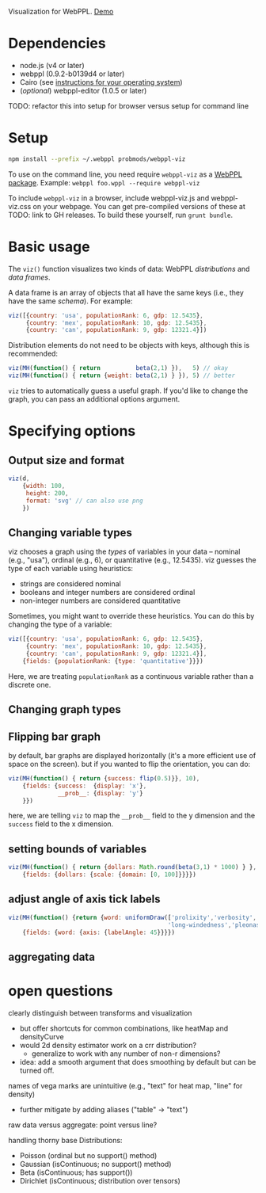 Visualization for WebPPL. [[http://probmods.github.io/webppl-viz/][Demo]]

* Dependencies

- node.js (v4 or later)
- webppl (0.9.2-b0139d4 or later)
- Cairo (see [[https://github.com/Automattic/node-canvas/#installation][instructions for your operating system]])
- (/optional/) webppl-editor (1.0.5 or later)

TODO: refactor this into setup for browser versus setup for command line

* Setup

#+BEGIN_SRC sh
npm install --prefix ~/.webppl probmods/webppl-viz
#+END_SRC

To use on the command line, you need require =webppl-viz= as a
[[http://docs.webppl.org/en/master/packages.html#webppl-packages][WebPPL
package]]. Example: =webppl foo.wppl --require webppl-viz=

To include =webppl-viz= in a browser, include webppl-viz.js and
webppl-viz.css on your webpage. You can get pre-compiled versions of
these at TODO: link to GH releases. To build these yourself, run
=grunt bundle=.

* Basic usage

The =viz()= function visualizes two kinds of data: WebPPL
/distributions/ and /data frames/.

A data frame is an array of objects that all have the same keys (i.e.,
they have the same /schema/). For example:

#+BEGIN_SRC js
viz([{country: 'usa', populationRank: 6, gdp: 12.5435},
     {country: 'mex', populationRank: 10, gdp: 12.5435},
     {country: 'can', populationRank: 9, gdp: 12321.4}])
#+END_SRC

Distribution elements do not need to be objects with keys, although this
is recommended:

#+BEGIN_SRC js
viz(MH(function() { return          beta(2,1) }),   5) // okay
viz(MH(function() { return {weight: beta(2,1) } }), 5) // better
#+END_SRC

=viz= tries to automatically guess a useful graph. If you'd like to
change the graph, you can pass an additional options argument.

* Specifying options

** Output size and format

#+BEGIN_SRC js
viz(d,
    {width: 100,
     height: 200,
     format: 'svg' // can also use png
    })
#+END_SRC

** Changing variable types

viz chooses a graph using the /types/ of variables in your data --
nominal (e.g., "usa"), ordinal (e.g., 6), or quantitative (e.g.,
12.5435). viz guesses the type of each variable using heuristics:

- strings are considered nominal
- booleans and integer numbers are considered ordinal
- non-integer numbers are considered quantitative

Sometimes, you might want to override these heuristics. You can do this
by changing the type of a variable:

#+BEGIN_SRC js
viz([{country: 'usa', populationRank: 6, gdp: 12.5435},
     {country: 'mex', populationRank: 10, gdp: 12.5435},
     {country: 'can', populationRank: 9, gdp: 12321.4}],
    {fields: {populationRank: {type: 'quantitative'}}})
#+END_SRC

Here, we are treating =populationRank= as a continuous variable rather
than a discrete one.

** Changing graph types

** Flipping bar graph

by default, bar graphs are displayed horizontally (it's a more efficient use of space on the screen). but if you wanted to flip the orientation, you can do:

#+BEGIN_SRC js
viz(MH(function() { return {success: flip(0.5)}}, 10),
    {fields: {success:  {display: 'x'},
              __prob__: {display: 'y'}
    }})
#+END_SRC

here, we are telling =viz= to map the =__prob__= field to the y
dimension and the =success= field to the x dimension.

** setting bounds of variables

#+BEGIN_SRC js
viz(MH(function() { return {dollars: Math.round(beta(3,1) * 1000) } }, 100),
    {fields: {dollars: {scale: {domain: [0, 100]}}}})
#+END_SRC

** adjust angle of axis tick labels

#+BEGIN_SRC js
viz(MH(function() {return {word: uniformDraw(['prolixity','verbosity',
                                             'long-windedness','pleonastically'])}}, 20),
    {fields: {word: {axis: {labelAngle: 45}}}})
#+END_SRC

** aggregating data

* open questions

clearly distinguish between transforms and visualization
- but offer shortcuts for common combinations, like heatMap and densityCurve
- would 2d density estimator work on a crr distribution?
  - generalize to work with any number of non-r dimensions?
- idea: add a smooth argument that does smoothing by default but can be turned off.


names of vega marks are unintuitive (e.g., "text" for heat map, "line" for density)
- further mitigate by adding aliases ("table" -> "text")

raw data versus aggregate: point versus line?

handling thorny base Distributions:
- Poisson (ordinal but no support() method)
- Gaussian (isContinuous; no support() method)
- Beta (isContinuous; has support())
- Dirichlet (isContinuous; distribution over tensors)
